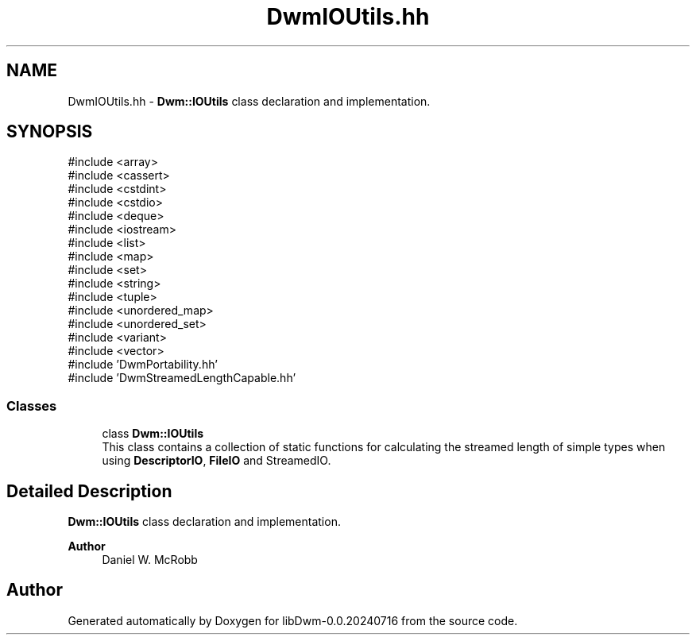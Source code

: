 .TH "DwmIOUtils.hh" 3 "libDwm-0.0.20240716" \" -*- nroff -*-
.ad l
.nh
.SH NAME
DwmIOUtils.hh \- \fBDwm::IOUtils\fP class declaration and implementation\&.  

.SH SYNOPSIS
.br
.PP
\fR#include <array>\fP
.br
\fR#include <cassert>\fP
.br
\fR#include <cstdint>\fP
.br
\fR#include <cstdio>\fP
.br
\fR#include <deque>\fP
.br
\fR#include <iostream>\fP
.br
\fR#include <list>\fP
.br
\fR#include <map>\fP
.br
\fR#include <set>\fP
.br
\fR#include <string>\fP
.br
\fR#include <tuple>\fP
.br
\fR#include <unordered_map>\fP
.br
\fR#include <unordered_set>\fP
.br
\fR#include <variant>\fP
.br
\fR#include <vector>\fP
.br
\fR#include 'DwmPortability\&.hh'\fP
.br
\fR#include 'DwmStreamedLengthCapable\&.hh'\fP
.br

.SS "Classes"

.in +1c
.ti -1c
.RI "class \fBDwm::IOUtils\fP"
.br
.RI "This class contains a collection of static functions for calculating the streamed length of simple types when using \fBDescriptorIO\fP, \fBFileIO\fP and StreamedIO\&. "
.in -1c
.SH "Detailed Description"
.PP 
\fBDwm::IOUtils\fP class declaration and implementation\&. 


.PP
\fBAuthor\fP
.RS 4
Daniel W\&. McRobb 
.RE
.PP

.SH "Author"
.PP 
Generated automatically by Doxygen for libDwm-0\&.0\&.20240716 from the source code\&.
